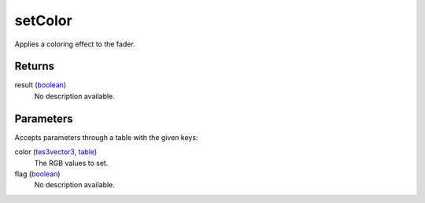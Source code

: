 setColor
====================================================================================================

Applies a coloring effect to the fader.

Returns
----------------------------------------------------------------------------------------------------

result (`boolean`_)
    No description available.

Parameters
----------------------------------------------------------------------------------------------------

Accepts parameters through a table with the given keys:

color (`tes3vector3`_, `table`_)
    The RGB values to set.

flag (`boolean`_)
    No description available.

.. _`boolean`: ../../../lua/type/boolean.html
.. _`table`: ../../../lua/type/table.html
.. _`tes3vector3`: ../../../lua/type/tes3vector3.html
